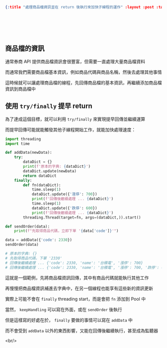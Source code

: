 #+OPTIONS: toc:nil
#+BEGIN_SRC json :noexport:
{:title "處理商品檔資訊並在 return 後執行來加快子線程的運作" :layout :post :tags ["python" "trading" "threading"] :toc false}
#+END_SRC
* 　
[[../../img/not-by-ai/tw/written-by-human/svg/Written-By-Human-Not-By-AI-Badge-white.svg]]

** 商品檔的資訊

通常券商 API 提供商品檔資訊會很豐富，但需要一直處理大量商品檔資料

而通常我們需要商品檔基本資訊，例如商品代碼與商品名稱，然後去處理其他事情

這時候就可以讓處理商品檔的線程，先回傳商品檔的基本資訊，再繼續添加商品檔資訊到商品檔中

** 使用 =try/finally= 提早 return

為了達成這個目標，就可以利用 =try/finally= 來實現提早回傳並繼續運算

而提早回傳可能就能觸發其他子線程開始工作，就能加快處理速度：

#+begin_src python
import threading
import time

def addData(newData):
    try:
        dataDict = {}
        print(f'原本的字典: {dataDict}')
        dataDict.update(newData)
        return dataDict
    finally:
        def fn(dataDict):
            time.sleep(1)
            dataDict.update({'漲停': 700})
            print(f'回傳後繼續處理 ... {dataDict}')
            time.sleep(1)
            dataDict.update({'跌停': 600})
            print(f'回傳後繼續處理 ... {dataDict}')
        threading.Thread(target=fn, args=(dataDict,)).start()

def sendOrder(data):
    print(f"先取得商品代碼，立即下單 '{data['code']}'")

data = addData({'code': 2330})
sendOrder(data)

# 原本的字典: {}
# 先取得商品代碼，下單 '2330'
# 回傳後繼續處理 ... {'code': 2330, 'name': '台積電', '漲停': 700}
# 回傳後繼續處理 ... {'code': 2330, 'name': '台積電', '漲停': 700, '跌停': 600}
#+end_src

這就是一個範例，先將商品檔資訊回傳，其中有商品代碼就能執行其他工作

再慢慢把商品檔資訊補進去字典中，在另一個線程也能享有這些新的資訊更新

實際上可能不會在 =finally= threading start，而是會把 =fn= 添加到 Pool 中

當然， =keepHandling= 可以寫在外面，或在 =sendOrder= 後執行

但是這樣寫的好處在於， =finally= 要做的事情可以寫在 =addData= 中

而不會受到 =addData= 以外的東西影響，又能在回傳後繼續執行，甚至成為監聽器

<br/>
